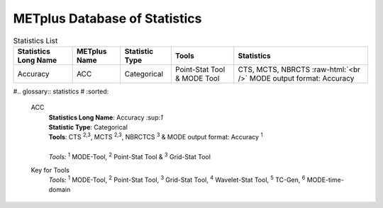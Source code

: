 ******************************
METplus Database of Statistics
******************************

.. role:: raw-html(raw)
   :format: html	  

.. list-table:: Statistics List
  :widths: auto
  :header-rows: 1
		
  * - Statistics Long Name
    - METplus Name
    - Statistic Type
    - Tools
    - Statistics
  * - Accuracy
    - ACC
    - Categorical
    - Point-Stat Tool & MODE Tool
    - CTS, MCTS, NBRCTS  :raw-html:`<br />` MODE output format: Accuracy



#.. glossary:: statistics
#   :sorted:
          
   ACC
     | **Statistics Long Name**: Accuracy \:sup:`1`
     | **Statistic Type**: Categorical
     | **Tools**: CTS \ :sup:`2,3`, MCTS \ :sup:`2,3`, NBRCTCS \ :sup:`3` & MODE output format: Accuracy \ :sup:`1`
     |
     | *Tools:* \ :sup:`1` \ MODE-Tool, \ :sup:`2` \ Point-Stat Tool
      & \ :sup:`3` \ Grid-Stat Tool
 

     
   Key for Tools
     | *Tools:* \ :sup:`1` \ MODE-Tool, \ :sup:`2` \ Point-Stat Tool,
      \ :sup:`3` \ Grid-Stat Tool, \ :sup:`4` \ Wavelet-Stat Tool,
      \ :sup:`5` \ TC-Gen, \ :sup:`6` \ MODE-time-domain


   

